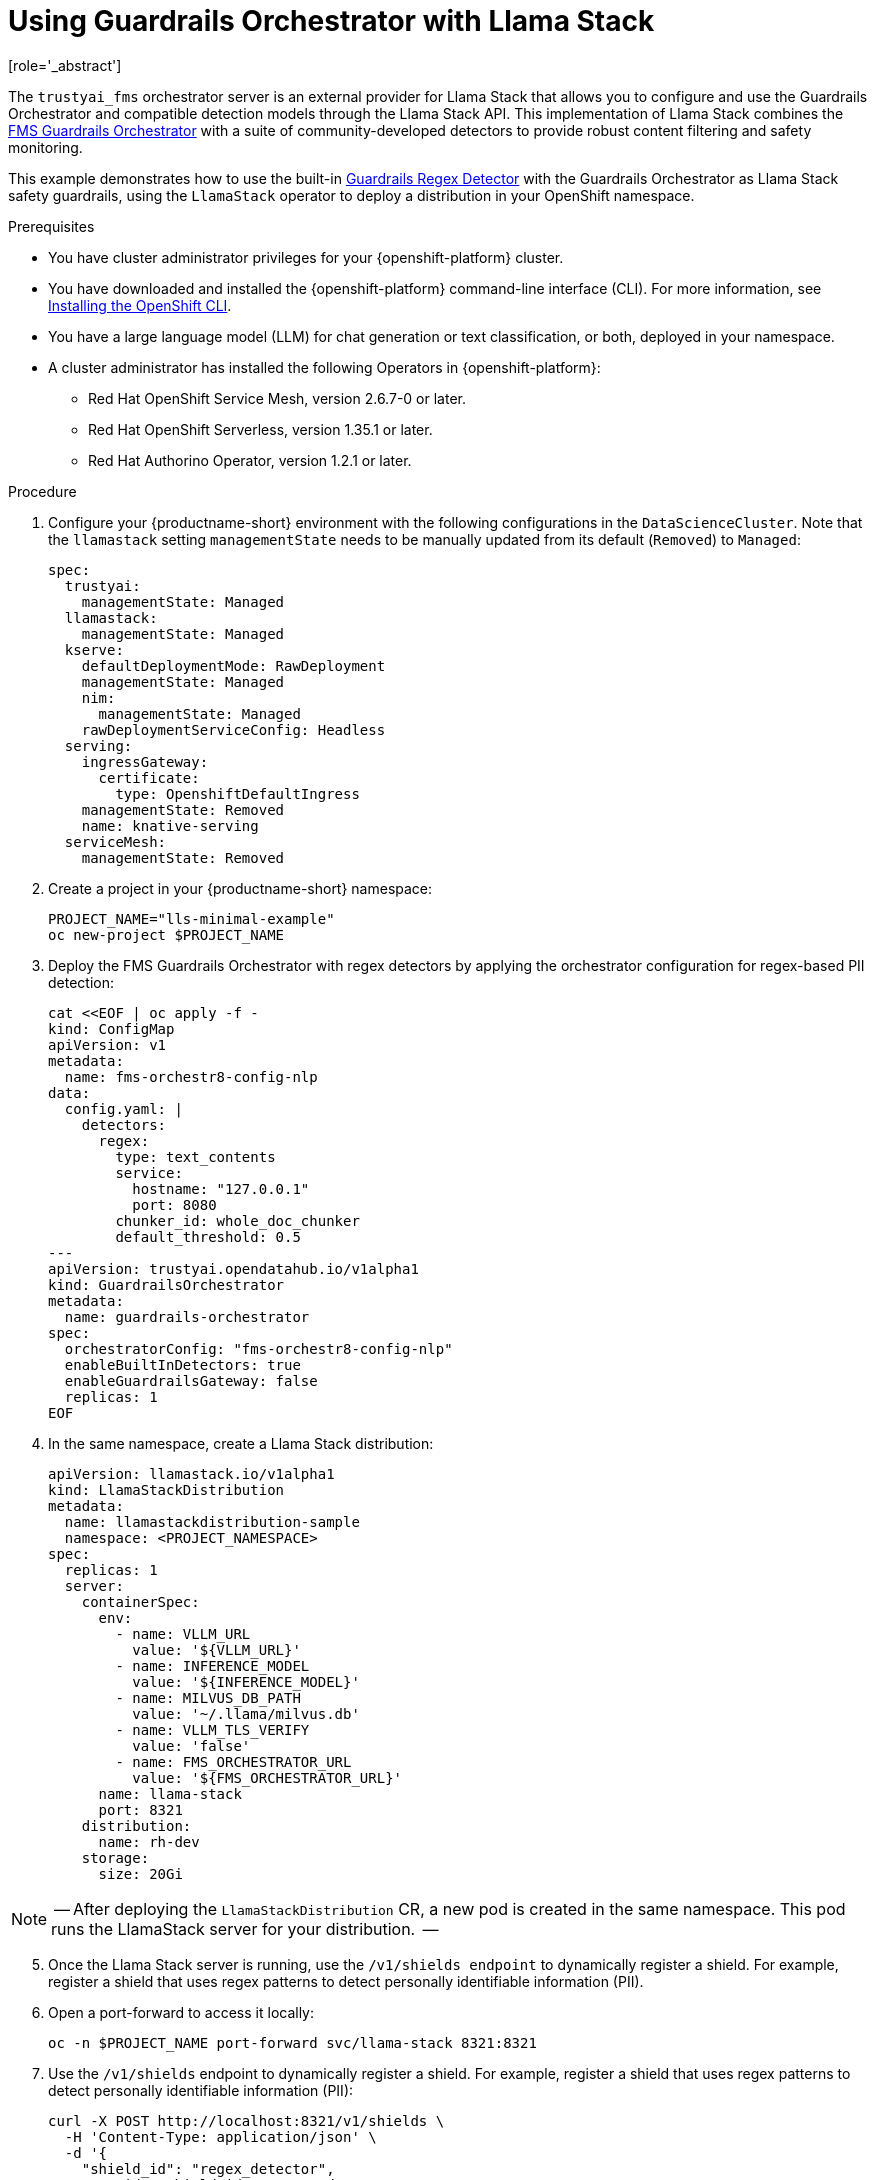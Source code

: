 :_module-type: PROCEDURE

ifdef::context[:parent-context: {context}]
[id="using-guardrails-orchestrator-with-llama-stack_{context}"]
= Using Guardrails Orchestrator with Llama Stack
[role='_abstract']

The `trustyai_fms` orchestrator server is an external provider for Llama Stack that allows you to configure and use the Guardrails Orchestrator and compatible detection models through the Llama Stack API.
This implementation of Llama Stack combines the link:https://github.com/foundation-model-stack/fms-guardrails-orchestrator[FMS Guardrails Orchestrator] with a suite of community-developed detectors to provide robust content filtering and safety monitoring. 

//potentially: list the detectors that can be used with trustyai_fms


This example demonstrates how to use the built-in link:https://github.com/trustyai-explainability/guardrails-regex-detector[Guardrails Regex Detector] with the Guardrails Orchestrator as Llama Stack safety guardrails, using the `LlamaStack` operator to deploy a distribution in your OpenShift namespace.



.Prerequisites
* You have cluster administrator privileges for your {openshift-platform} cluster.

* You have downloaded and installed the {openshift-platform} command-line interface (CLI). For more information, see link:https://docs.redhat.com/en/documentation/openshift_container_platform/{ocp-latest-version}/html/cli_tools/openshift-cli-oc[Installing the OpenShift CLI^].

ifdef::upstream[]
* You have installed OpenDataHub version 2.29 or later.
endif::[]
ifdef::upstream[]
* You have installed {productname-long}, version 2.20 or later.
endif::[]

* You have a large language model (LLM) for chat generation or text classification, or both, deployed in your namespace.

* A cluster administrator has installed the following Operators in {openshift-platform}:
** Red Hat OpenShift Service Mesh, version 2.6.7-0 or later.
** Red Hat OpenShift Serverless, version 1.35.1 or later.
** Red Hat Authorino Operator, version 1.2.1 or later.


.Procedure

. Configure your {productname-short} environment with the following configurations in the `DataScienceCluster`. Note that the `llamastack` setting `managementState` needs to be manually updated from its default (`Removed`) to `Managed`:
+	
[source,yaml]
----
spec:
  trustyai:
    managementState: Managed
  llamastack:
    managementState: Managed  
  kserve:
    defaultDeploymentMode: RawDeployment
    managementState: Managed
    nim:
      managementState: Managed
    rawDeploymentServiceConfig: Headless
  serving:
    ingressGateway:
      certificate:
        type: OpenshiftDefaultIngress
    managementState: Removed
    name: knative-serving
  serviceMesh:
    managementState: Removed
----
. Create a project in your {productname-short} namespace:
+
[source,terminal]
----
PROJECT_NAME="lls-minimal-example"
oc new-project $PROJECT_NAME
----
. Deploy the FMS Guardrails Orchestrator with regex detectors by applying the orchestrator configuration for regex-based PII detection:
+
[source,terminal]
----
cat <<EOF | oc apply -f -
kind: ConfigMap
apiVersion: v1
metadata:
  name: fms-orchestr8-config-nlp
data:
  config.yaml: |
    detectors:
      regex:
        type: text_contents
        service:
          hostname: "127.0.0.1"
          port: 8080
        chunker_id: whole_doc_chunker
        default_threshold: 0.5
---
apiVersion: trustyai.opendatahub.io/v1alpha1
kind: GuardrailsOrchestrator
metadata:
  name: guardrails-orchestrator
spec:
  orchestratorConfig: "fms-orchestr8-config-nlp"
  enableBuiltInDetectors: true
  enableGuardrailsGateway: false
  replicas: 1
EOF
----
. In the same namespace, create a Llama Stack distribution:
+
[source,yaml]
----
apiVersion: llamastack.io/v1alpha1
kind: LlamaStackDistribution
metadata:
  name: llamastackdistribution-sample
  namespace: <PROJECT_NAMESPACE>
spec:
  replicas: 1
  server:
    containerSpec:
      env:
        - name: VLLM_URL
          value: '${VLLM_URL}'
        - name: INFERENCE_MODEL
          value: '${INFERENCE_MODEL}'
        - name: MILVUS_DB_PATH
          value: '~/.llama/milvus.db'
        - name: VLLM_TLS_VERIFY
          value: 'false'
        - name: FMS_ORCHESTRATOR_URL
          value: '${FMS_ORCHESTRATOR_URL}'
      name: llama-stack
      port: 8321
    distribution:
      name: rh-dev
    storage:
      size: 20Gi
----

[NOTE]
 --
After deploying the `LlamaStackDistribution` CR, a new pod is created in the same namespace. This pod runs the LlamaStack server for your distribution.
 --

[start=5]
. Once the Llama Stack server is running, use the `/v1/shields endpoint` to dynamically register a shield. For example, register a shield that uses regex patterns to detect personally identifiable information (PII).

. Open a port-forward to access it locally:
+ 
[source,terminal] 
---- 
oc -n $PROJECT_NAME port-forward svc/llama-stack 8321:8321 
----

. Use the `/v1/shields` endpoint to dynamically register a shield. For example, register a shield that uses regex patterns to detect personally identifiable information (PII): 
+
[source,json]
----
curl -X POST http://localhost:8321/v1/shields \
  -H 'Content-Type: application/json' \
  -d '{
    "shield_id": "regex_detector",
    "provider_shield_id": "regex_detector",
    "provider_id": "trustyai_fms",
    "params": {
      "type": "content",
      "confidence_threshold": 0.5,
      "message_types": ["system", "user"],
      "detectors": {
        "regex": {
          "detector_params": {
            "regex": ["email", "ssn", "credit-card"]
          }
        }
      }
    }
  }'
----
. Verify that the shield was registered:
+
[source,curl]
----
curl -s http://localhost:8321/v1/shields | jq '.'
----

. The following output indicates that the shield has been registered successfully:
+
[source,curl]
----
{
  "data": [
    {
      "identifier": "regex_detector",
      "provider_resource_id": "regex_detector",
      "provider_id": "trustyai_fms",
      "type": "shield",
      "params": {
        "type": "content",
        "confidence_threshold": 0.5,
        "message_types": [
          "system",
          "user"
        ],
        "detectors": {
          "regex": {
            "detector_params": {
              "regex": [
                "email",
                "ssn",
                "credit-card"
              ]
            }
          }
        }
      }
    }
  ]
}
----

. Once the shield has been registered, verify that it's working by sending a message containing PII to the `/v1/safety/run-shield` endpoint:

.. Email detection example:
+
[source,curl]
----
curl -X POST http://localhost:8321/v1/safety/run-shield \
-H "Content-Type: application/json" \
-d '{
  "shield_id": "regex_detector",
  "messages": [
    {
      "content": "My email is test@example.com",
      "role": "user"
    }
  ]
}' | jq '.'
----
+
This should return a response indicating that the email was detected:
+
[source,curl]
----
{
  "violation": {
    "violation_level": "error",
    "user_message": "Content violation detected by shield regex_detector (confidence: 1.00, 1/1 processed messages violated)",
    "metadata": {
      "status": "violation",
      "shield_id": "regex_detector",
      "confidence_threshold": 0.5,
      "summary": {
        "total_messages": 1,
        "processed_messages": 1,
        "skipped_messages": 0,
        "messages_with_violations": 1,
        "messages_passed": 0,
        "message_fail_rate": 1.0,
        "message_pass_rate": 0.0,
        "total_detections": 1,
        "detector_breakdown": {
          "active_detectors": 1,
          "total_checks_performed": 1,
          "total_violations_found": 1,
          "violations_per_message": 1.0
        }
      },
      "results": [
        {
          "message_index": 0,
          "text": "My email is test@example.com",
          "status": "violation",
          "score": 1.0,
          "detection_type": "pii",
          "individual_detector_results": [
            {
              "detector_id": "regex",
              "status": "violation",
              "score": 1.0,
              "detection_type": "pii"
            }
          ]
        }
      ]
    }
  }
}
----
+
.. SSN detection example:
+
[source,curl]
----
curl -X POST http://localhost:8321/v1/safety/run-shield \
-H "Content-Type: application/json" \
-d '{
    "shield_id": "regex_detector",
    "messages": [
      {
        "content": "My SSN is 123-45-6789",
        "role": "user"
      }
    ]
}' | jq '.'
----
+
This should return a response indicating that the SSN was detected:
+
[source,curl]
----
{
  "violation": {
    "violation_level": "error",
    "user_message": "Content violation detected by shield regex_detector (confidence: 1.00, 1/1 processed messages violated)",
    "metadata": {
      "status": "violation",
      "shield_id": "regex_detector",
      "confidence_threshold": 0.5,
      "summary": {
        "total_messages": 1,
        "processed_messages": 1,
        "skipped_messages": 0,
        "messages_with_violations": 1,
        "messages_passed": 0,
        "message_fail_rate": 1.0,
        "message_pass_rate": 0.0,
        "total_detections": 1,
        "detector_breakdown": {
          "active_detectors": 1,
          "total_checks_performed": 1,
          "total_violations_found": 1,
          "violations_per_message": 1.0
        }
      },
      "results": [
        {
          "message_index": 0,
          "text": "My SSN is 123-45-6789",
          "status": "violation",
          "score": 1.0,
          "detection_type": "pii",
          "individual_detector_results": [
            {
              "detector_id": "regex",
              "status": "violation",
              "score": 1.0,
              "detection_type": "pii"
            }
          ]
        }
      ]
    }
  }
}
----
+
.. Credit card detection example:
+
[source,curl]
----
curl -X POST http://localhost:8321/v1/safety/run-shield \
-H "Content-Type: application/json" \
-d '{
    "shield_id": "regex_detector",
    "messages": [
      {
        "content": "My credit card number is 4111-1111-1111-1111",
        "role": "user"
      }
    ]
}' | jq '.'
----
+
This should return a response indicating that the credit card number was detected:
+
[source,curl]
----
{
  "violation": {
    "violation_level": "error",
    "user_message": "Content violation detected by shield regex_detector (confidence: 1.00, 1/1 processed messages violated)",
    "metadata": {
      "status": "violation",
      "shield_id": "regex_detector",
      "confidence_threshold": 0.5,
      "summary": {
        "total_messages": 1,
        "processed_messages": 1,
        "skipped_messages": 0,
        "messages_with_violations": 1,
        "messages_passed": 0,
        "message_fail_rate": 1.0,
        "message_pass_rate": 0.0,
        "total_detections": 1,
        "detector_breakdown": {
          "active_detectors": 1,
          "total_checks_performed": 1,
          "total_violations_found": 1,
          "violations_per_message": 1.0
        }
      },
      "results": [
        {
          "message_index": 0,
          "text": "My credit card number is 4111-1111-1111-1111",
          "status": "violation",
          "score": 1.0,
          "detection_type": "pii",
          "individual_detector_results": [
            {
              "detector_id": "regex",
              "status": "violation",
              "score": 1.0,
              "detection_type": "pii"
            }
          ]
        }
      ]
    }
  }
}
----

